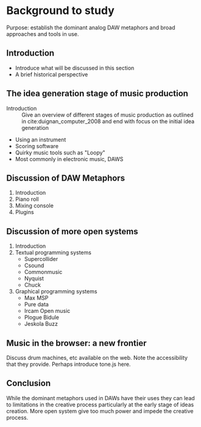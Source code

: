 * Background to study
:NOTES:
Purpose: establish the dominant analog DAW metaphors and broad approaches and tools in use.
:END:

** Introduction
    - Introduce what will be discussed in this section
    - A brief historical perspective
** The idea generation stage of music production
    - Introduction :: Give an overview of different stages of music production
                       as outlined in cite:duignan_computer_2008 and end with
                       focus on the initial idea generation
    - Using an instrument
    - Scoring software
    - Quirky music tools such as "Loopy"
    - Most commonly in electronic music, DAWS
** Discussion of DAW Metaphors
    1. Introduction
    2. Piano roll
    3. Mixing console
    4. Plugins
** Discussion of more open systems
    1. Introduction
    2. Textual programming systems
       - Supercollider
       - Csound
       - Commonmusic
       - Nyquist
       - Chuck
    3. Graphical programming systems
       - Max MSP
       - Pure data
       - Ircam Open music
       - Plogue Bidule
       - Jeskola Buzz
** Music in the browser: a new frontier
Discuss drum machines, etc available on the web. Note the accessibility that
they provide. Perhaps introduce tone.js here.
** Conclusion
While the dominant metaphors used in DAWs have their uses they can lead to
limitations in the creative process particularly at the early stage of ideas
creation. More open system give too much power and impede the creative process.
